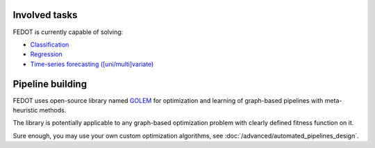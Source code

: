 Involved tasks
--------------

FEDOT is currently capable of solving:

* `Classification <https://github.com/stockblog/webinar_automl_fedot/blob/main/FEDOT%20Tutorial%20-%20Classification.ipynb>`_
* `Regression <https://github.com/stockblog/webinar_automl_fedot/blob/main/FEDOT%20Tutorial%20-%20Regression.ipynb>`_
* `Time-series forecasting ([uni/multi]variate) <https://github.com/stockblog/webinar_automl_fedot/blob/main/FEDOT%20Tutorial%20-%20Timeseries%20Forecasting.ipynb>`_


Pipeline building
-----------------

FEDOT uses open-source library named `GOLEM <https://github.com/aimclub/GOLEM#graph-optimization-and-learning-by-evolutionary-methods>`_
for optimization and learning of graph-based pipelines with meta-heuristic methods.

The library is potentially applicable to any graph-based optimization problem with clearly defined fitness function on it.

Sure enough, you may use your own custom optimization algorithms, see :doc:`/advanced/automated_pipelines_design`.
